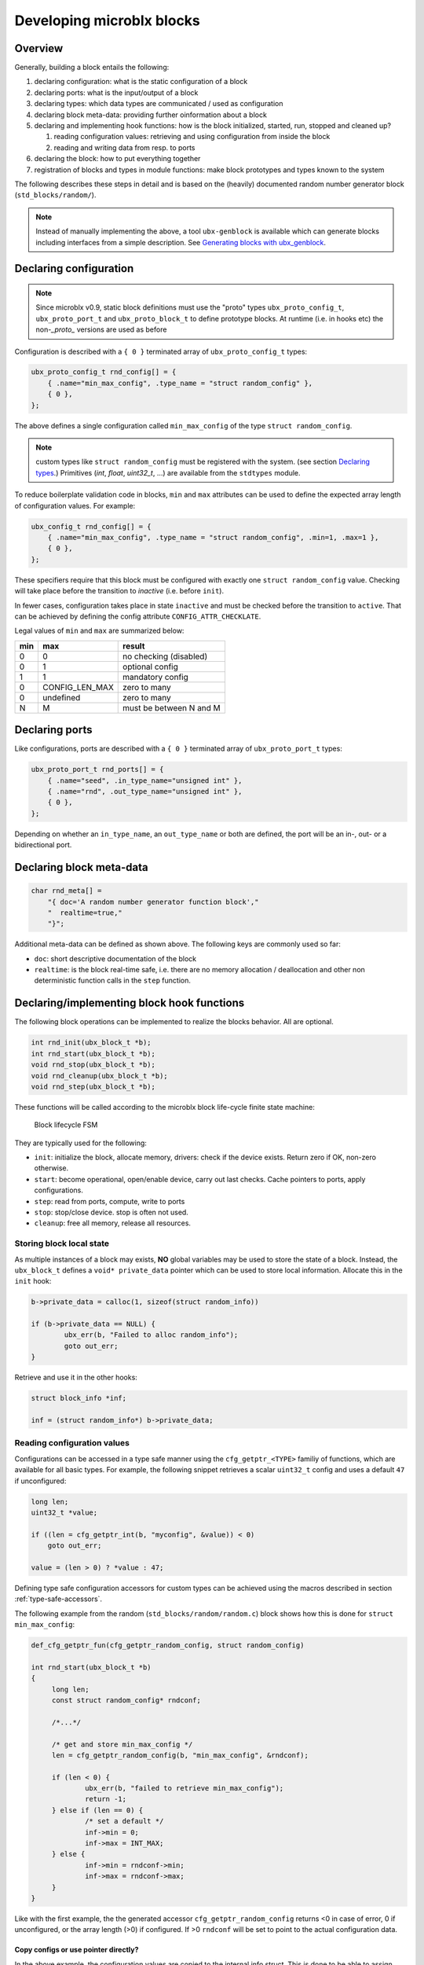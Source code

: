 Developing microblx blocks
==========================

Overview
--------

Generally, building a block entails the following:

1. declaring configuration: what is the static configuration of a block
2. declaring ports: what is the input/output of a block
3. declaring types: which data types are communicated / used as configuration
4. declaring block meta-data: providing further oinformation about a block
5. declaring and implementing hook functions: how is the block
   initialized, started, run, stopped and cleaned up?

   1. reading configuration values: retrieving and using configuration
      from inside the block
   2. reading and writing data from resp. to ports

6. declaring the block: how to put everything together
7. registration of blocks and types in module functions: make block
   prototypes and types known to the system

The following describes these steps in detail and is based on the
(heavily) documented random number generator block
(``std_blocks/random/``).

.. note::
   Instead of manually implementing the above, a tool
   ``ubx-genblock`` is available which can generate blocks including
   interfaces from a simple description. See `Generating blocks with
   ubx_genblock`_.

Declaring configuration
-----------------------

.. note:: Since microblx v0.9, static block definitions must use
   the "proto" types ``ubx_proto_config_t``, ``ubx_proto_port_t`` and
   ``ubx_proto_block_t`` to define prototype blocks. At runtime
   (i.e. in hooks etc) the non-`_proto_` versions are used as before

Configuration is described with a ``{ 0 }`` terminated array of
``ubx_proto_config_t`` types:

.. code:: c

   ubx_proto_config_t rnd_config[] = {
       { .name="min_max_config", .type_name = "struct random_config" },
       { 0 },
   };

The above defines a single configuration called ``min_max_config`` of
the type ``struct random_config``.

.. note::
   custom types like ``struct random_config`` must be registered with
   the system. (see section `Declaring types`_.)  Primitives (`int`,
   `float`, `uint32_t`, ...) are available from the ``stdtypes``
   module.

To reduce boilerplate validation code in blocks, ``min`` and ``max``
attributes can be used to define the expected array length of
configuration values. For example:

.. code:: c

   ubx_config_t rnd_config[] = {
       { .name="min_max_config", .type_name = "struct random_config", .min=1, .max=1 },
       { 0 },
   };

These specifiers require that this block must be configured with
exactly one ``struct random_config`` value. Checking will take place
before the transition to `inactive` (i.e. before ``init``).

In fewer cases, configuration takes place in state ``inactive`` and
must be checked before the transition to ``active``. That can be
achieved by defining the config attribute ``CONFIG_ATTR_CHECKLATE``.

Legal values of ``min`` and ``max`` are summarized below:

+-----+----------------+-------------------------+
| min | max            | result                  |
+=====+================+=========================+
|   0 | 0              | no checking (disabled)  |
+-----+----------------+-------------------------+
|   0 | 1              | optional config         |
+-----+----------------+-------------------------+
|   1 | 1              | mandatory config        |
+-----+----------------+-------------------------+
|   0 | CONFIG_LEN_MAX | zero to many            |
+-----+----------------+-------------------------+
|   0 | undefined      | zero to many            |
+-----+----------------+-------------------------+
|   N | M              | must be between N and M |
+-----+----------------+-------------------------+


Declaring ports
---------------

Like configurations, ports are described with a ``{ 0 }`` terminated
array of ``ubx_proto_port_t`` types:

.. code:: c

   ubx_proto_port_t rnd_ports[] = {
       { .name="seed", .in_type_name="unsigned int" },
       { .name="rnd", .out_type_name="unsigned int" },
       { 0 },
   };

Depending on whether an ``in_type_name``, an ``out_type_name`` or both
are defined, the port will be an in-, out- or a bidirectional port.

Declaring block meta-data
-------------------------

.. code:: c

   char rnd_meta[] =
       "{ doc='A random number generator function block',"
       "  realtime=true,"
       "}";

Additional meta-data can be defined as shown above. The following keys
are commonly used so far:

- ``doc``: short descriptive documentation of the block
- ``realtime``: is the block real-time safe, i.e. there are no memory allocation / deallocation and other non deterministic function calls in the ``step`` function.

Declaring/implementing block hook functions
-------------------------------------------

The following block operations can be implemented to realize the
blocks behavior. All are optional.

.. code:: c

   int rnd_init(ubx_block_t *b);
   int rnd_start(ubx_block_t *b);
   void rnd_stop(ubx_block_t *b);
   void rnd_cleanup(ubx_block_t *b);
   void rnd_step(ubx_block_t *b);

These functions will be called according to the microblx block
life-cycle finite state machine:

.. figure:: _static/life_cycle.svg
   :alt: Block lifecycle FSM

   Block lifecycle FSM

They are typically used for the following:

- ``init``: initialize the block, allocate memory, drivers: check if the device exists. Return zero if OK, non-zero otherwise.
- ``start``: become operational, open/enable device, carry out last checks. Cache pointers to ports, apply configurations.
- ``step``: read from ports, compute, write to ports
- ``stop``: stop/close device. stop is often not used.
- ``cleanup``: free all memory, release all resources.

Storing block local state
~~~~~~~~~~~~~~~~~~~~~~~~~

As multiple instances of a block may exists, **NO** global variables
may be used to store the state of a block. Instead, the
``ubx_block_t`` defines a ``void* private_data`` pointer which can be
used to store local information. Allocate this in the ``init`` hook:

.. code:: c

   b->private_data = calloc(1, sizeof(struct random_info))
   
   if (b->private_data == NULL) {
           ubx_err(b, "Failed to alloc random_info");
           goto out_err;
   }

Retrieve and use it in the other hooks:

.. code:: c

   struct block_info *inf;

   inf = (struct random_info*) b->private_data;

Reading configuration values
~~~~~~~~~~~~~~~~~~~~~~~~~~~~

Configurations can be accessed in a type safe manner using the
``cfg_getptr_<TYPE>`` familiy of functions, which are available for
all basic types. For example, the following snippet retrieves a scalar
``uint32_t`` config and uses a default ``47`` if unconfigured:

.. code:: c

   long len;
   uint32_t *value;

   if ((len = cfg_getptr_int(b, "myconfig", &value)) < 0)
       goto out_err;

   value = (len > 0) ? *value : 47;

Defining type safe configuration accessors for custom types can be
achieved using the macros described in section
:ref:`type-safe-accessors`.

The following example from the random (``std_blocks/random/random.c``)
block shows how this is done for ``struct min_max_config``:

.. code:: c

   def_cfg_getptr_fun(cfg_getptr_random_config, struct random_config)

   int rnd_start(ubx_block_t *b)
   {
   	long len;
	const struct random_config* rndconf;

	/*...*/

	/* get and store min_max_config */
	len = cfg_getptr_random_config(b, "min_max_config", &rndconf);

	if (len < 0) {
		ubx_err(b, "failed to retrieve min_max_config");
		return -1;
	} else if (len == 0) {
		/* set a default */
		inf->min = 0;
		inf->max = INT_MAX;
	} else {
		inf->min = rndconf->min;
		inf->max = rndconf->max;
	}
   }

Like with the first example, the the generated accessor
``cfg_getptr_random_config`` returns <0 in case of error, 0 if
unconfigured, or the array length (>0) if configured. If >0
``rndconf`` will be set to point to the actual configuration data.

Copy configs or use pointer directly?
^^^^^^^^^^^^^^^^^^^^^^^^^^^^^^^^^^^^^

In the above example, the configuration values are copied to the
internal info struct. This is done to be able to assign defaults
should no configuration have been given by the user. If this is not
required (e.g. for mandatory configurations), it is perfectly OK to
use the pointers retrieved via `cfg_getptr...` functions directly.
The following table summarizes the permitted changes in each block
state:

.. csv-table::
   :header: "block state", "allowed config changes"

   ``preinit``, "resizing and changing values"
   ``inactive``, "changing values"
   ``active``, "no changes allowed"


Due to possible resizing in `preinit`, config ptr and length should be
re-retreived in `init`.


When to read configuration: init vs start?
^^^^^^^^^^^^^^^^^^^^^^^^^^^^^^^^^^^^^^^^^^

It depends: if needed for initalization (e.g. a char array describing
which device file to open), then read in ``init``. If it’s not needed
in ``init`` (e.g. like the random min-max values in the random block
example), then read it in start.

This choice affects reconfiguration: in the first case the block has to
be reconfigured by a ``stop``, ``cleanup``, ``init``, ``start``
sequence, while in the latter case only a ``stop``, ``start`` sequence
is necessary.

Reading from and writing to ports
~~~~~~~~~~~~~~~~~~~~~~~~~~~~~~~~~

Writing to ports can be done using the ``write_<TYPE>`` or
``write_<TYPE>_array`` functions. For example:

.. code:: c
	  
   /* writing to a port */
   unsigned int val = 1;
   write_uint(my_outport, &val);

   /* reading from a port */
   long len;
   int val;

   len = read_int(my_inport, &val);

   if (len < 0)
	  ubx_err(b, "port read failed");
	  return -1;
   else if (len == 0) {
	  /* no data on port */
	  return 0;
   } else {
	  ubx_info(b, "new data: %i", val);
   }
	  
   ...

For more see ``std_blocks/ramp/ramp.c``.

Type safe read/write functions are defined for all basic types and
availale via the ``<ubx.h>`` header. Defining similar functions for
custom types can be done using the macros described in
:ref:`type-safe-accessors`.

Declaring the block
-------------------

The block aggregates all of the previous declarations into a single
data-structure that can then be registered in a microblx module:

.. code:: c

   ubx_proto_block_t random_comp = {
       .name = "random/random",
       .type = BLOCK_TYPE_COMPUTATION,
       .meta_data = rnd_meta,
       .configs = rnd_config,
       .ports = rnd_ports,

       .init = rnd_init,
       .start = rnd_start,
       .step = rnd_step,
       .cleanup = rnd_cleanup,
   };

Declaring types
---------------

All types used for configurations or ports must be declared and
registered. This is necessary because microblx needs to know the size
of the transported data. Moreover, it enables type reflection which is
used by logging or the webinterface.

In the random block example, we used a ``struct random_config``, that is
defined in ``types/random_config.h``:

.. code:: c

   struct random_config {
       int min;
       int max;
   };

It can be declared as follows:

.. code:: c

   #include "types/random_config.h"
   #include "types/random_config.h.hexarr"
   ubx_type_t random_config_type = def_struct_type(struct random_config, &random_config_h);

This fills in a ``ubx_type_t`` data structure called
``random_config_type``, which stores information on types. Using this
type declaration the ``struct random_config`` can then be registered
with a node (see “Block and type registration” below).

.. _type-safe-accessors:

Declaring type safe accessors
~~~~~~~~~~~~~~~~~~~~~~~~~~~~~

The following macros are available to define type safe accessors for
accessing configuration and reading/writing from ports:

.. code:: c
	  
   def_type_accessors(SUFFIX, TYPENAME)

   /* will define the following functions */
   long read_SUFFIX(const ubx_port_t* p, TYPENAME* val);
   int write_SUFFIX(const ubx_port_t *p, const TYPENAME *val);
   long read_SUFFIX_array(const ubx_port_t* p, TYPENAME* val, const int len);
   int write_SUFFIX_array(const ubx_port_t* p, const TYPENAME* val, const int len);
   long cfg_getptr_SUFFIX(const ubx_block_t *b, const char *cfg_name, const TYPENAME **valptr);

Using these is strongly recommended for most blocks.

**Variants**:

- ``def_port_accessors(SUFFIX, TYPENAME)`` will define the port but
  not the config accessors.

- ``def_cfg_getptr_fun(FUNCNAME, TYPENAME)`` will only define the config
  accessor

- ``def_port_writers(FUNCNAME, TYPENAME)`` and
  ``def_port_readers(FUNCNAME, TYPENAME)`` will only define the port
  write or read accessors respectively.


What is this .hexarr file
~~~~~~~~~~~~~~~~~~~~~~~~~

The file ``types/random_config.h.hexarr`` contains the contents of the
file ``types/random_config.h`` converted to an array ``const char
random_config_h []`` using the tool ``tools/ubx-tocarr``.  This char
array is stored in the ``ubx_type_t private_data`` field (the third
argument to the ``def_struct_type`` macro). At runtime, this type
model is loaded into the luajit ffi, thereby enabling type reflection
features such as logging or changing configuration values via the
webinterface. The conversion from ``.h`` to ``.hexarray`` is done via
a simple Makefile rule.

This feature is very useful but optional. If no type reflection is
needed, don’t include the ``.hexarr`` file and pass ``NULL`` as a
third argument to ``def_struct_type``.

Block and type registration
---------------------------

So far we have *declared* blocks and types. To make them known to the
system, these need to be *registered* when the respective *module* is
loaded in a microblx node. This is done in the module `init` function,
which is called when a module is loaded:

.. code:: c

   1: static int rnd_module_init(ubx_node_t* ni)
   2: {
   3:        ubx_type_register(nd, &random_config_type);
   4:        return ubx_block_register(nd, &random_comp);
   5: }
   6: UBX_MODULE_INIT(rnd_module_init)

Line 3 and 4 register the type and block respectively. Line 6 tells
microblx that ``rnd_module_init`` is the module’s init function.

Likewise, the module’s cleanup function should deregister all types and
blocks registered in init:

.. code:: c

   static void rnd_module_cleanup(ubx_node_t *nd)
   {
       ubx_type_unregister(nd, "struct random_config");
       ubx_block_unregister(nd, "random/random");
   }
   UBX_MODULE_CLEANUP(rnd_module_cleanup)

.. _real-time-logging:

Real-time logging
-----------------

Microblx provides logging infrastructure with loglevels similar to the
Linux Kernel. Loglevel can be set on the (global) node level (e.g. by
passing it ``-loglevel N`` to ``ubx-launch`` or be overridden on a per
block basis. To do the latter, a block must define and configure a
``loglevel`` config of type ``int``. If it is left unconfigured, again
the node loglevel will be used.

The following loglevels are supported:

-  ``UBX_LOGLEVEL_EMERG`` (0) (system unusable)
-  ``UBX_LOGLEVEL_ALERT`` (1) (immediate action required)
-  ``UBX_LOGLEVEL_CRIT`` (2) (critical)
-  ``UBX_LOGLEVEL_ERROR`` (3) (error)
-  ``UBX_LOGLEVEL_WARN`` (4) (warning conditions)
-  ``UBX_LOGLEVEL_NOTICE`` (5) (normal but significant)
-  ``UBX_LOGLEVEL_INFO`` (6) (info message)
-  ``UBX_LOGLEVEL_DEBUG`` (7) (debug messages)

The following macros are available for logging from within blocks:

.. code:: c

   ubx_emerg(b, fmt, ...)
   ubx_alert(b, fmt, ...)
   ubx_crit(b, fmt, ...)
   ubx_err(b, fmt, ...)
   ubx_warn(b, fmt, ...)
   ubx_notice(b, fmt, ...)
   ubx_info(b, fmt, ...)
   ubx_debug(b, fmt, ...)

Note that ``ubx_debug`` will only be logged if ``UBX_DEBUG`` is defined
in the respective block and otherwise compiled out without any overhead.

To view the log messages, you need to run the ``ubx-log`` tool in a
separate window.

**Important**: The maximum total log message length (including is by
default set to 120 by default), so make sure to keep log message short
and sweet (or increase the length for your build).

Note that the old (non-rt) macros ``ERR``, ``ERR2``, ``MSG`` and ``DBG``
are deprecated and shall not be used anymore.

Outside of the block context, (e.g. in ``module_init`` or
``module_cleanup``, you can log with the lowlevel function

.. code:: c

   ubx_log(int level, ubx_node_t *nd, const char* src, const char* fmt, ...)

   /* for example */
   ubx_log(UBX_LOGLEVEL_ERROR, ni, __FUNCTION__, "error %u", x);


The ubx core uses the same logger mechanism, but uses the ``log_info``
resp. ``logf_info`` variants. See ``libubx/ubx.c`` for examples.

SPDX License Identifiers
------------------------

Microblx uses a macro to define module licenses in a form that is both
machine readable and available at runtime:

.. code:: c

   UBX_MODULE_LICENSE_SPDX(MPL-2.0)

To dual-license a block, write:

.. code:: c

   UBX_MODULE_LICENSE_SPDX(MPL-2.0 BSD-3-Clause)

Is is strongly recommended to use this macro. The list of licenses can
be found on `<http://spdx.org/licenses>`_

Generating blocks with ubx_genblock
-----------------------------------

The ``ubx-genblock`` tool generates a microblx block including a
Makefile. After this, only the hook functions need to be implemented
in the ``.c`` file:

Example: generate stubs for a ``myblock`` block (see
``examples/block_model_example.lua`` for the block generator model).

.. code:: sh

   $ ubx-genblock -d myblock -c /usr/local/share/ubx/examples/blockmodels/block_model_example.lua
       generating myblock/bootstrap
       generating myblock/configure.ac
       generating myblock/Makefile.am
       generating myblock/myblock.h
       generating myblock/myblock.c
       generating myblock/myblock.usc
       generating myblock/types/vector.h
       generating myblock/types/robot_data.h

Run ``ubx-genblock -h`` for full options.

The following files are generated:

-  ``bootstrap`` autoconf bootstrap script
-  ``configure.ac`` autoconf input file
-  ``Makefile.am`` automake input file
-  ``myblock.h`` block interface and module registration code (don’t edit)
-  ``myblock.c`` module body (edit and implement functions)
-  ``myblock.usc`` simple microblx system composition file, see below (can be extended)
-  ``types/vector.h`` sample type (edit and fill in struct body)
-  ``robot_data.h`` sample type (edit and fill in struct body)


If the command is run again, only the ``.c`` file will NOT be
regenerated. This can be overridden using the ``-force`` option.
   
   
Compile the block
~~~~~~~~~~~~~~~~~

.. code:: sh

   $ cd myblock/
   $ ./bootstrap
   $ ./configure
   $ make
   $ make install

Launch block using ubx-launch
~~~~~~~~~~~~~~~~~~~~~~~~~~~~~

.. code:: sh

   $ ubx-ilaunch -webif -c myblock.usc

Run ``ubx-launch -h`` for full options.

Browse to http://localhost:8888

Block Interface Guidelines
--------------------------

- use ``long`` (signed) for ubx type related lengths and sizes. This
  is sufficently large and errors can be returned as negative values
  (example: ``cfg_getptr_uint32``).


Tips and Tricks
---------------

Using C++
~~~~~~~~~

See the example ``std_blocks/cppdemo``.

.. note:: Please note that *designated initializers* used to
	  initialize ``ubx_proto_`` structures are only supported by
	  g++ versions 8 and newer!


Speeding up port writing
~~~~~~~~~~~~~~~~~~~~~~~~

To speed up port writing, the pointers to ports can be cached in the
block info structure. The ``ubx-genblock`` script automatically takes
care of this.

What the difference between block types and instances?
~~~~~~~~~~~~~~~~~~~~~~~~~~~~~~~~~~~~~~~~~~~~~~~~~~~~~~

There are very few differences. A prototype block is added by module
init functions using ``ubx_block_register`` and must also be removed
by the corresponding module cleanup hook using
``ubx_block_unregister``. A prototype blocks ``prototype`` ptr is
NULL.

Block instances are cloned from existing blocks using
``ubx_block_create`` and the instances ``block->prototype`` pointer is
set to the block is was cloned from. Normally blocks are cloned from
prototype blocks, but it is possible to clone any block (a warning is
issued currently).


Module visibility
~~~~~~~~~~~~~~~~~

It is suggested to add ``-fvisibility=hidden`` to CFLAGS. This way,
there’s no need to clutter functions and global variables with
``static``.

